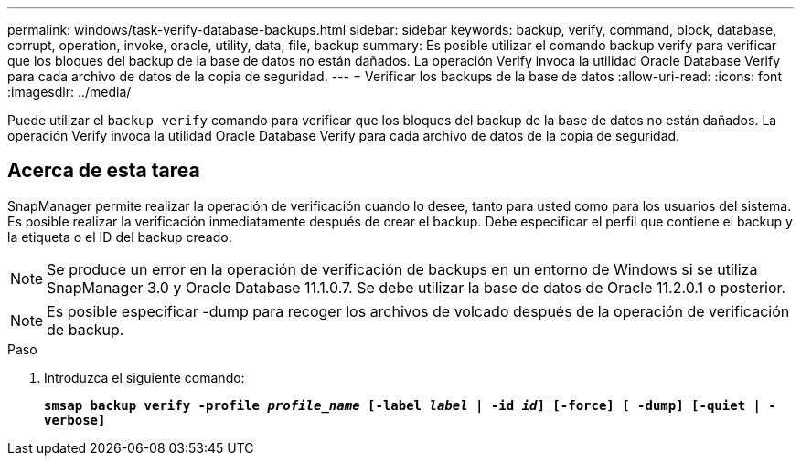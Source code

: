 ---
permalink: windows/task-verify-database-backups.html 
sidebar: sidebar 
keywords: backup, verify, command, block, database, corrupt, operation, invoke, oracle, utility, data, file, backup 
summary: Es posible utilizar el comando backup verify para verificar que los bloques del backup de la base de datos no están dañados. La operación Verify invoca la utilidad Oracle Database Verify para cada archivo de datos de la copia de seguridad. 
---
= Verificar los backups de la base de datos
:allow-uri-read: 
:icons: font
:imagesdir: ../media/


[role="lead"]
Puede utilizar el `backup verify` comando para verificar que los bloques del backup de la base de datos no están dañados. La operación Verify invoca la utilidad Oracle Database Verify para cada archivo de datos de la copia de seguridad.



== Acerca de esta tarea

SnapManager permite realizar la operación de verificación cuando lo desee, tanto para usted como para los usuarios del sistema. Es posible realizar la verificación inmediatamente después de crear el backup. Debe especificar el perfil que contiene el backup y la etiqueta o el ID del backup creado.


NOTE: Se produce un error en la operación de verificación de backups en un entorno de Windows si se utiliza SnapManager 3.0 y Oracle Database 11.1.0.7. Se debe utilizar la base de datos de Oracle 11.2.0.1 o posterior.


NOTE: Es posible especificar -dump para recoger los archivos de volcado después de la operación de verificación de backup.

.Paso
. Introduzca el siguiente comando:
+
`*smsap backup verify -profile _profile_name_ [-label _label_ | -id _id_] [-force] [ -dump] [-quiet | -verbose]*`


